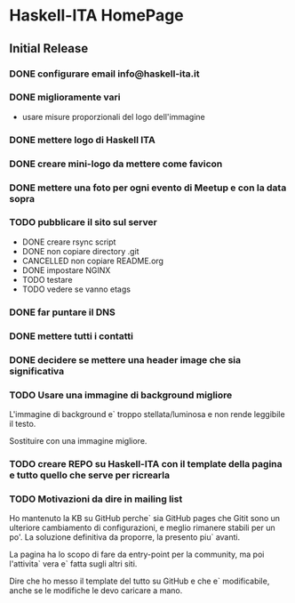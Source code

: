 * Haskell-ITA HomePage
** Initial Release
*** DONE configurare email info@haskell-ita.it
*** DONE miglioramente vari
- usare misure proporzionali del logo dell'immagine
*** DONE mettere logo di Haskell ITA
*** DONE creare mini-logo da mettere come favicon
*** DONE mettere una foto per ogni evento di Meetup e con la data sopra
*** TODO pubblicare il sito sul server
- DONE creare rsync script
- DONE non copiare directory .git
- CANCELLED non copiare README.org
- DONE impostare NGINX
- TODO testare
- TODO vedere se vanno etags
*** DONE far puntare il DNS

*** DONE mettere tutti i contatti
*** DONE decidere se mettere una header image che sia significativa
*** TODO Usare una immagine di background migliore

L'immagine di background e` troppo stellata/luminosa e non rende leggibile il testo.

Sostituire con una immagine migliore.

*** TODO creare REPO su Haskell-ITA con il template della pagina e tutto quello che serve per ricrearla
*** TODO Motivazioni da dire in mailing list

Ho mantenuto la KB su GitHub perche` sia GitHub pages che Gitit sono un ulteriore cambiamento di configurazioni, e meglio rimanere stabili per un po'. La soluzione definitiva da proporre, la presento piu` avanti.

La pagina ha lo scopo di fare da entry-point per la community, ma poi l'attivita` vera e` fatta sugli altri siti.

Dire che ho messo il template del tutto su GitHub e che e` modificabile, anche se le modifiche le devo caricare a mano.


